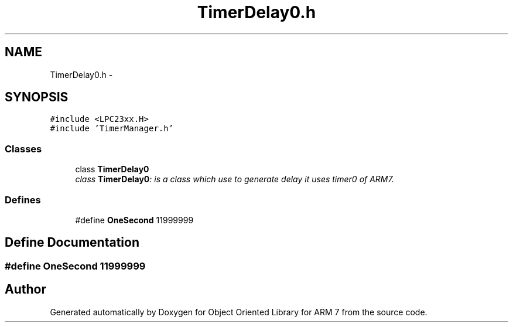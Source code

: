 .TH "TimerDelay0.h" 3 "Sun Jun 19 2011" "Object Oriented Library for ARM 7" \" -*- nroff -*-
.ad l
.nh
.SH NAME
TimerDelay0.h \- 
.SH SYNOPSIS
.br
.PP
\fC#include <LPC23xx.H>\fP
.br
\fC#include 'TimerManager.h'\fP
.br

.SS "Classes"

.in +1c
.ti -1c
.RI "class \fBTimerDelay0\fP"
.br
.RI "\fIclass \fBTimerDelay0\fP: is a class which use to generate delay it uses timer0 of ARM7. \fP"
.in -1c
.SS "Defines"

.in +1c
.ti -1c
.RI "#define \fBOneSecond\fP   11999999"
.br
.in -1c
.SH "Define Documentation"
.PP 
.SS "#define OneSecond   11999999"
.SH "Author"
.PP 
Generated automatically by Doxygen for Object Oriented Library for ARM 7 from the source code.
